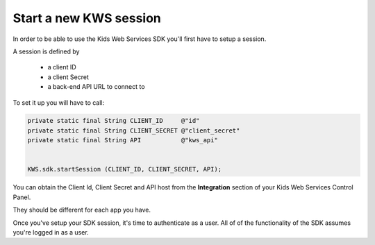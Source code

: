 Start a new KWS session
=======================

In order to be able to use the Kids Web Services SDK you'll first have to setup a session.

A session is defined by

	* a client ID
	* a client Secret
	* a back-end API URL to connect to

To set it up you will have to call:

.. code-block:: java

  private static final String CLIENT_ID     @"id"
  private static final String CLIENT_SECRET @"client_secret"
  private static final String API           @"kws_api"


  KWS.sdk.startSession (CLIENT_ID, CLIENT_SECRET, API);

You can obtain the Client Id, Client Secret and API host from the **Integration** section of your Kids Web Services Control Panel.

They should be different for each app you have.

.. image:: img/kws-integration.png

Once you've setup your SDK session, it's time to authenticate as a user. All of of the functionality of the SDK assumes you're
logged in as a user.
